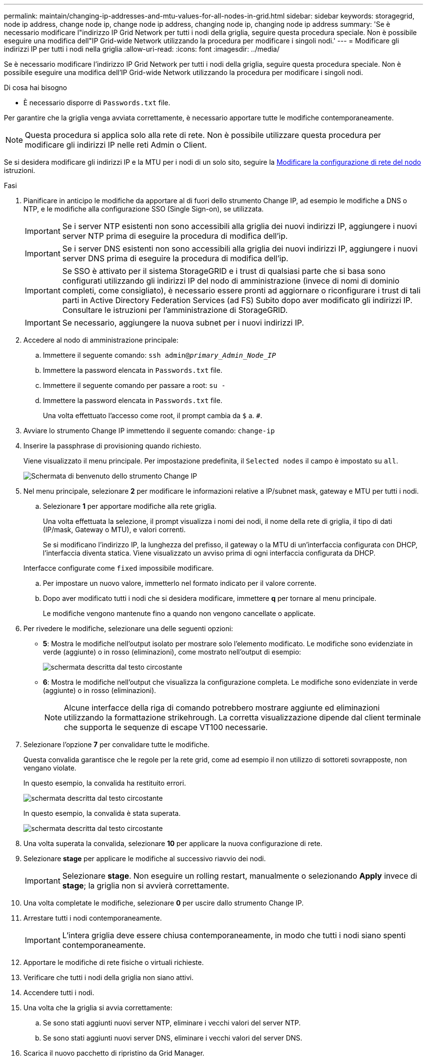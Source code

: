 ---
permalink: maintain/changing-ip-addresses-and-mtu-values-for-all-nodes-in-grid.html 
sidebar: sidebar 
keywords: storagegrid, node ip address, change node ip, change node ip address, changing node ip, changing node ip address 
summary: 'Se è necessario modificare l"indirizzo IP Grid Network per tutti i nodi della griglia, seguire questa procedura speciale. Non è possibile eseguire una modifica dell"IP Grid-wide Network utilizzando la procedura per modificare i singoli nodi.' 
---
= Modificare gli indirizzi IP per tutti i nodi nella griglia
:allow-uri-read: 
:icons: font
:imagesdir: ../media/


[role="lead"]
Se è necessario modificare l'indirizzo IP Grid Network per tutti i nodi della griglia, seguire questa procedura speciale. Non è possibile eseguire una modifica dell'IP Grid-wide Network utilizzando la procedura per modificare i singoli nodi.

.Di cosa hai bisogno
* È necessario disporre di `Passwords.txt` file.


Per garantire che la griglia venga avviata correttamente, è necessario apportare tutte le modifiche contemporaneamente.


NOTE: Questa procedura si applica solo alla rete di rete. Non è possibile utilizzare questa procedura per modificare gli indirizzi IP nelle reti Admin o Client.

Se si desidera modificare gli indirizzi IP e la MTU per i nodi di un solo sito, seguire la xref:changing-nodes-network-configuration.adoc[Modificare la configurazione di rete del nodo] istruzioni.

.Fasi
. Pianificare in anticipo le modifiche da apportare al di fuori dello strumento Change IP, ad esempio le modifiche a DNS o NTP, e le modifiche alla configurazione SSO (Single Sign-on), se utilizzata.
+

IMPORTANT: Se i server NTP esistenti non sono accessibili alla griglia dei nuovi indirizzi IP, aggiungere i nuovi server NTP prima di eseguire la procedura di modifica dell'ip.

+

IMPORTANT: Se i server DNS esistenti non sono accessibili alla griglia dei nuovi indirizzi IP, aggiungere i nuovi server DNS prima di eseguire la procedura di modifica dell'ip.

+

IMPORTANT: Se SSO è attivato per il sistema StorageGRID e i trust di qualsiasi parte che si basa sono configurati utilizzando gli indirizzi IP del nodo di amministrazione (invece di nomi di dominio completi, come consigliato), è necessario essere pronti ad aggiornare o riconfigurare i trust di tali parti in Active Directory Federation Services (ad FS) Subito dopo aver modificato gli indirizzi IP. Consultare le istruzioni per l'amministrazione di StorageGRID.

+

IMPORTANT: Se necessario, aggiungere la nuova subnet per i nuovi indirizzi IP.

. Accedere al nodo di amministrazione principale:
+
.. Immettere il seguente comando: `ssh admin@_primary_Admin_Node_IP_`
.. Immettere la password elencata in `Passwords.txt` file.
.. Immettere il seguente comando per passare a root: `su -`
.. Immettere la password elencata in `Passwords.txt` file.
+
Una volta effettuato l'accesso come root, il prompt cambia da `$` a. `#`.



. Avviare lo strumento Change IP immettendo il seguente comando: `change-ip`
. Inserire la passphrase di provisioning quando richiesto.
+
Viene visualizzato il menu principale. Per impostazione predefinita, il `Selected nodes` il campo è impostato su `all`.

+
image::../media/change_ip_tool_main_menu.png[Schermata di benvenuto dello strumento Change IP]

. Nel menu principale, selezionare *2* per modificare le informazioni relative a IP/subnet mask, gateway e MTU per tutti i nodi.
+
.. Selezionare *1* per apportare modifiche alla rete griglia.
+
Una volta effettuata la selezione, il prompt visualizza i nomi dei nodi, il nome della rete di griglia, il tipo di dati (IP/mask, Gateway o MTU), e valori correnti.

+
Se si modificano l'indirizzo IP, la lunghezza del prefisso, il gateway o la MTU di un'interfaccia configurata con DHCP, l'interfaccia diventa statica. Viene visualizzato un avviso prima di ogni interfaccia configurata da DHCP.

+
Interfacce configurate come `fixed` impossibile modificare.

.. Per impostare un nuovo valore, immetterlo nel formato indicato per il valore corrente.
.. Dopo aver modificato tutti i nodi che si desidera modificare, immettere *q* per tornare al menu principale.
+
Le modifiche vengono mantenute fino a quando non vengono cancellate o applicate.



. Per rivedere le modifiche, selezionare una delle seguenti opzioni:
+
** *5*: Mostra le modifiche nell'output isolato per mostrare solo l'elemento modificato. Le modifiche sono evidenziate in verde (aggiunte) o in rosso (eliminazioni), come mostrato nell'output di esempio:
+
image::../media/change_ip_tool_edit_ip_mask_sample_output.png[schermata descritta dal testo circostante]

** *6*: Mostra le modifiche nell'output che visualizza la configurazione completa. Le modifiche sono evidenziate in verde (aggiunte) o in rosso (eliminazioni).
+

NOTE: Alcune interfacce della riga di comando potrebbero mostrare aggiunte ed eliminazioni utilizzando la formattazione strikehrough. La corretta visualizzazione dipende dal client terminale che supporta le sequenze di escape VT100 necessarie.





. Selezionare l'opzione *7* per convalidare tutte le modifiche.
+
Questa convalida garantisce che le regole per la rete grid, come ad esempio il non utilizzo di sottoreti sovrapposte, non vengano violate.

+
In questo esempio, la convalida ha restituito errori.

+
image::../media/change_ip_tool_validate_sample_error_messages.gif[schermata descritta dal testo circostante]

+
In questo esempio, la convalida è stata superata.

+
image::../media/change_ip_tool_validate_sample_passed_messages.gif[schermata descritta dal testo circostante]

. Una volta superata la convalida, selezionare *10* per applicare la nuova configurazione di rete.
. Selezionare *stage* per applicare le modifiche al successivo riavvio dei nodi.
+

IMPORTANT: Selezionare *stage*. Non eseguire un rolling restart, manualmente o selezionando *Apply* invece di *stage*; la griglia non si avvierà correttamente.

. Una volta completate le modifiche, selezionare *0* per uscire dallo strumento Change IP.
. Arrestare tutti i nodi contemporaneamente.
+

IMPORTANT: L'intera griglia deve essere chiusa contemporaneamente, in modo che tutti i nodi siano spenti contemporaneamente.

. Apportare le modifiche di rete fisiche o virtuali richieste.
. Verificare che tutti i nodi della griglia non siano attivi.
. Accendere tutti i nodi.
. Una volta che la griglia si avvia correttamente:
+
.. Se sono stati aggiunti nuovi server NTP, eliminare i vecchi valori del server NTP.
.. Se sono stati aggiunti nuovi server DNS, eliminare i vecchi valori del server DNS.


. Scarica il nuovo pacchetto di ripristino da Grid Manager.
+
.. Selezionare *MANUTENZIONE* *sistema* *pacchetto di ripristino*.
.. Inserire la passphrase di provisioning.




.Informazioni correlate
xref:../admin/index.adoc[Amministrare StorageGRID]

xref:adding-to-or-changing-subnet-lists-on-grid-network.adoc[Aggiungere o modificare gli elenchi di subnet su Grid Network]

xref:shutting-down-grid-node.adoc[Chiudere il nodo della griglia]
